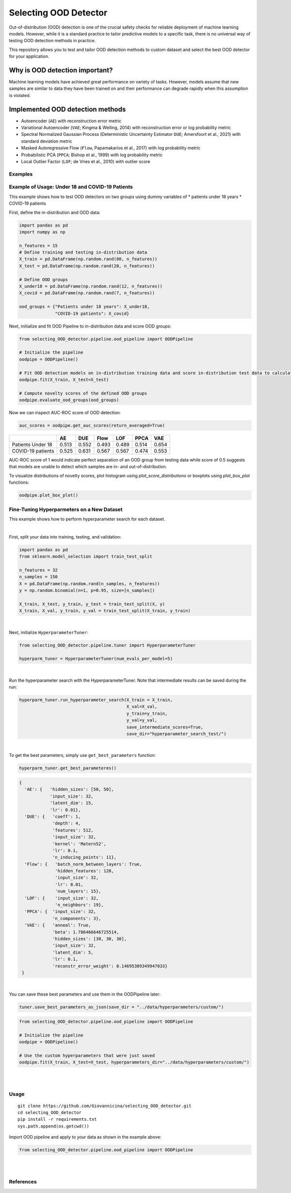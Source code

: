 Selecting OOD Detector
======================

Out-of-distribution (OOD) detection is one of the crucial safety checks
for reliable deployment of machine learning models. However, while it is
a standard practice to tailor predictive models to a specific task,
there is no universal way of testing OOD detection methods in practice.

This repository allows you to test and tailor OOD detection methods to
custom dataset and select the best OOD detector for your application.

Why is OOD detection important?
~~~~~~~~~~~~~~~~~~~~~~~~~~~~~~~

Machine learning models have achieved great performance on variety of
tasks. However, models assume that new samples are similar to data they
have been trained on and their performance can degrade rapidly when this
assumption is violated.

Implemented OOD detection methods
~~~~~~~~~~~~~~~~~~~~~~~~~~~~~~~~~

-  Autoencoder (``AE``) with reconstruction error metric
-  Variational Autoencoder (``VAE``; Kingma & Welling, 2014) with
   reconstruction error or log probability metric
-  Spectral Normalized Gaussian Process (Deterministic Uncertainty
   Estimator ``DUE``; Amersfoort et al., 2021) with standard deviation
   metric
-  Masked Autoregressive Flow (``Flow``, Papamakarios et al., 2017) with
   log probability metric
-  Probabilistic PCA (``PPCA``; Bishop et al., 1999) with log
   probability metric
-  Local Outlier Factor (``LOF``; de Vries et al., 2010) with outlier
   score


Examples
----------------------

Example of Usage: Under 18 and COVID-19 Patients
-----------------------------------------------------------------------

This example shows how to test OOD detectors on two groups using dummy
variables of \* patients under 18 years \* COVID-19 patients

First, define the in-distribution and OOD data:

.. code:: py

    import pandas as pd
    import numpy as np

    n_features = 15
    # Define training and testing in-distribution data
    X_train = pd.DataFrame(np.random.rand(80, n_features))
    X_test = pd.DataFrame(np.random.rand(20, n_features))

    # Define OOD groups
    X_under18 = pd.DataFrame(np.random.rand(12, n_features))
    X_covid = pd.DataFrame(np.random.rand(7, n_features))

    ood_groups = {"Patients under 18 years": X_under18,
                  "COVID-19 patients": X_covid}
                  

Next, initialize and fit OOD Pipeline to in-distribution data and score
OOD groups:

.. code:: py

    from selecting_OOD_detector.pipeline.ood_pipeline import OODPipeline

    # Initialize the pipeline
    oodpipe = OODPipeline()

    # Fit OOD detection models on in-distribution training data and score in-distribution test data to calculate novelty baseline.
    oodpipe.fit(X_train, X_test=X_test)

    # Compute novelty scores of the defined OOD groups
    oodpipe.evaluate_ood_groups(ood_groups)

Now we can inspect AUC-ROC score of OOD detection:

.. code:: py

    auc_scores = oodpipe.get_auc_scores(return_averaged=True)

+---------------------+---------+---------+---------+---------+---------+---------+
|                     | AE      | DUE     | Flow    | LOF     | PPCA    | VAE     |
+=====================+=========+=========+=========+=========+=========+=========+
| Patients Under 18   | 0.513   | 0.552   | 0.493   | 0.489   | 0.514   | 0.654   |
+---------------------+---------+---------+---------+---------+---------+---------+
| COVID-19 patients   | 0.525   | 0.631   | 0.567   | 0.567   | 0.474   | 0.553   |
+---------------------+---------+---------+---------+---------+---------+---------+

AUC-ROC score of 1 would indicate perfect separation of an OOD group
from testing data while score of 0.5 suggests that models are unable to
detect which samples are in- and out-of-distribution.


To visualize distributions of novelty scores, plot histogram using `plot_score_distributions` or boxplots using `plot_box_plot` functions:

.. code:: py

    oodpipe.plot_box_plot()

.. image:: https://raw.githubusercontent.com/karinazad/selecting_OOD_detector/master/docs/img/download%20(1).png

.. image:: https://raw.githubusercontent.com/karinazad/selecting_OOD_detector/master/docs/img/download.png


    
Fine-Tuning Hyperparmeters on a New Dataset
-----------------------------------------------------------------------

This example shows how to perform hyperparameter search for each dataset.

|
First, split your data into training, testing, and validation:

.. code:: py

    import pandas as pd
    from sklearn.model_selection import train_test_split

    n_features = 32
    n_samples = 150
    X = pd.DataFrame(np.random.rand(n_samples, n_features))
    y = np.random.binomial(n=1, p=0.95, size=[n_samples])

    X_train, X_test, y_train, y_test = train_test_split(X, y)
    X_train, X_val, y_train, y_val = train_test_split(X_train, y_train)

             
|

Next, initialize ``HyperparameterTuner``:

.. code:: py

    from selecting_OOD_detector.pipeline.tuner import HyperparameterTuner

    hyperparm_tuner = HyperparameterTuner(num_evals_per_model=5)

|

Run the hyperparameter search with the HyperparameterTuner. Note that intermediate results can be saved during the run:

.. code:: py

    hyperparm_tuner.run_hyperparameter_search(X_train = X_train,
                                              X_val=X_val,
                                              y_train=y_train,
                                              y_val=y_val,
                                              save_intermediate_scores=True,
                                              save_dir="hyperparameter_search_test/")


|

To get the best parameters, simply use ``get_best_parameters`` function:

.. code:: py
    
    hyperparm_tuner.get_best_parameteres()
    
 
.. code:: py

        {
          'AE': {   'hidden_sizes': [50, 50],
                    'input_size': 32,
                    'latent_dim': 15,
                    'lr': 0.01},
          'DUE': {   'coeff': 1,
                     'depth': 4,
                     'features': 512,
                     'input_size': 32,
                     'kernel': 'Matern52',
                     'lr': 0.1,
                     'n_inducing_points': 11},
          'Flow': {   'batch_norm_between_layers': True,
                      'hidden_features': 128,
                      'input_size': 32,
                      'lr': 0.01,
                      'num_layers': 15},
          'LOF': {    'input_size': 32, 
                      'n_neighbors': 19},
          'PPCA': {  'input_size': 32,
                     'n_components': 3},
          'VAE': {   'anneal': True,
                     'beta': 1.786466646725514,
                     'hidden_sizes': [30, 30, 30],
                     'input_size': 32,
                     'latent_dim': 5,
                     'lr': 0.1,
                     'reconstr_error_weight': 0.14695309349947033}
         }
    
|
You can save these best parameters and use them in the OODPipeline later:


.. code:: py

    tuner.save_best_parameters_as_json(save_dir = "../data/hyperparameters/custom/")
    
    
.. code:: py

    from selecting_OOD_detector.pipeline.ood_pipeline import OODPipeline

    # Initialize the pipeline
    oodpipe = OODPipeline()

    # Use the custom hyperparameters that were just saved
    oodpipe.fit(X_train, X_test=X_test, hyperparameters_dir="../data/hyperparameters/custom/")

|
|

Usage
-----

::

    git clone https://github.com/Giovannicina/selecting_OOD_detector.git 
    cd selecting_OOD_detector
    pip install -r requirements.txt
    sys.path.append(os.getcwd())

Import OOD pipeline and apply to your data as shown in the example
above:

.. code:: py

    from selecting_OOD_detector.pipeline.ood_pipeline import OODPipeline
    
    
|
|
References
----------

